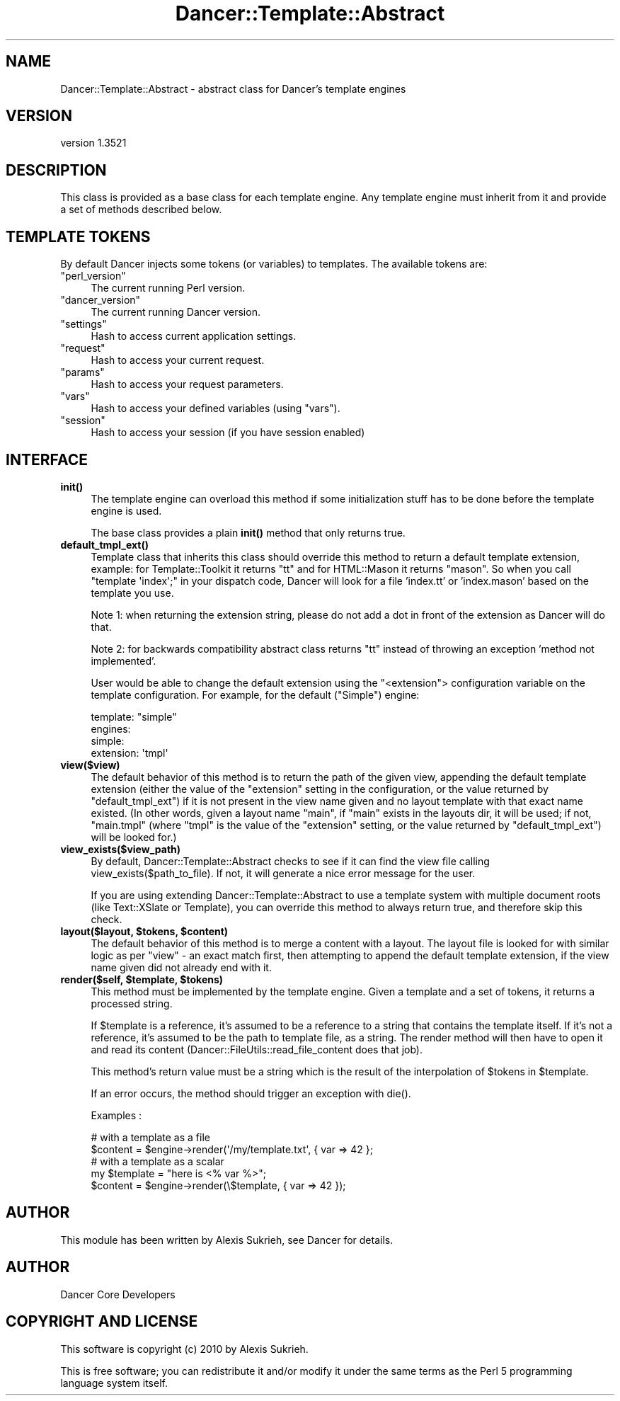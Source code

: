 .\" -*- mode: troff; coding: utf-8 -*-
.\" Automatically generated by Pod::Man 5.01 (Pod::Simple 3.43)
.\"
.\" Standard preamble:
.\" ========================================================================
.de Sp \" Vertical space (when we can't use .PP)
.if t .sp .5v
.if n .sp
..
.de Vb \" Begin verbatim text
.ft CW
.nf
.ne \\$1
..
.de Ve \" End verbatim text
.ft R
.fi
..
.\" \*(C` and \*(C' are quotes in nroff, nothing in troff, for use with C<>.
.ie n \{\
.    ds C` ""
.    ds C' ""
'br\}
.el\{\
.    ds C`
.    ds C'
'br\}
.\"
.\" Escape single quotes in literal strings from groff's Unicode transform.
.ie \n(.g .ds Aq \(aq
.el       .ds Aq '
.\"
.\" If the F register is >0, we'll generate index entries on stderr for
.\" titles (.TH), headers (.SH), subsections (.SS), items (.Ip), and index
.\" entries marked with X<> in POD.  Of course, you'll have to process the
.\" output yourself in some meaningful fashion.
.\"
.\" Avoid warning from groff about undefined register 'F'.
.de IX
..
.nr rF 0
.if \n(.g .if rF .nr rF 1
.if (\n(rF:(\n(.g==0)) \{\
.    if \nF \{\
.        de IX
.        tm Index:\\$1\t\\n%\t"\\$2"
..
.        if !\nF==2 \{\
.            nr % 0
.            nr F 2
.        \}
.    \}
.\}
.rr rF
.\" ========================================================================
.\"
.IX Title "Dancer::Template::Abstract 3"
.TH Dancer::Template::Abstract 3 2023-02-08 "perl v5.38.2" "User Contributed Perl Documentation"
.\" For nroff, turn off justification.  Always turn off hyphenation; it makes
.\" way too many mistakes in technical documents.
.if n .ad l
.nh
.SH NAME
Dancer::Template::Abstract \- abstract class for Dancer's template engines
.SH VERSION
.IX Header "VERSION"
version 1.3521
.SH DESCRIPTION
.IX Header "DESCRIPTION"
This class is provided as a base class for each template engine. Any template
engine must inherit from it and provide a set of methods described below.
.SH "TEMPLATE TOKENS"
.IX Header "TEMPLATE TOKENS"
By default Dancer injects some tokens (or variables) to templates. The
available tokens are:
.ie n .IP """perl_version""" 4
.el .IP \f(CWperl_version\fR 4
.IX Item "perl_version"
The current running Perl version.
.ie n .IP """dancer_version""" 4
.el .IP \f(CWdancer_version\fR 4
.IX Item "dancer_version"
The current running Dancer version.
.ie n .IP """settings""" 4
.el .IP \f(CWsettings\fR 4
.IX Item "settings"
Hash to access current application settings.
.ie n .IP """request""" 4
.el .IP \f(CWrequest\fR 4
.IX Item "request"
Hash to access your current request.
.ie n .IP """params""" 4
.el .IP \f(CWparams\fR 4
.IX Item "params"
Hash to access your request parameters.
.ie n .IP """vars""" 4
.el .IP \f(CWvars\fR 4
.IX Item "vars"
Hash to access your defined variables (using \f(CW\*(C`vars\*(C'\fR).
.ie n .IP """session""" 4
.el .IP \f(CWsession\fR 4
.IX Item "session"
Hash to access your session (if you have session enabled)
.SH INTERFACE
.IX Header "INTERFACE"
.IP \fBinit()\fR 4
.IX Item "init()"
The template engine can overload this method if some initialization stuff has to
be done before the template engine is used.
.Sp
The base class provides a plain \fBinit()\fR method that only returns true.
.IP \fBdefault_tmpl_ext()\fR 4
.IX Item "default_tmpl_ext()"
Template class that inherits this class should override this method to return a default template
extension, example: for Template::Toolkit it returns "tt" and for HTML::Mason it returns "mason".
So when you call \f(CW\*(C`template \*(Aqindex\*(Aq;\*(C'\fR in your dispatch code, Dancer will look for a file 'index.tt'
or 'index.mason' based on the template you use.
.Sp
Note 1: when returning the extension string, please do not add a dot in front of the extension
as Dancer will do that.
.Sp
Note 2: for backwards compatibility abstract class returns "tt" instead of throwing
an exception 'method not implemented'.
.Sp
User would be able to change the default extension using the
\&\f(CW\*(C`<extension\*(C'\fR> configuration variable on the template
configuration. For example, for the default (\f(CW\*(C`Simple\*(C'\fR) engine:
.Sp
.Vb 4
\&     template: "simple"
\&     engines:
\&       simple:
\&         extension: \*(Aqtmpl\*(Aq
.Ve
.IP \fBview($view)\fR 4
.IX Item "view($view)"
The default behavior of this method is to return the path of the given view,
appending the default template extension (either the value of the \f(CW\*(C`extension\*(C'\fR
setting in the configuration, or the value returned by \f(CW\*(C`default_tmpl_ext\*(C'\fR) if
it is not present in the view name given and no layout template with that exact
name existed.  (In other words, given a layout name \f(CW\*(C`main\*(C'\fR, if \f(CW\*(C`main\*(C'\fR exists
in the layouts dir, it will be used; if not, \f(CW\*(C`main.tmpl\*(C'\fR (where \f(CW\*(C`tmpl\*(C'\fR is the
value of the \f(CW\*(C`extension\*(C'\fR setting, or the value returned by \f(CW\*(C`default_tmpl_ext\*(C'\fR)
will be looked for.)
.IP \fBview_exists($view_path)\fR 4
.IX Item "view_exists($view_path)"
By default, Dancer::Template::Abstract checks to see if it can find the
view file calling \f(CWview_exists($path_to_file)\fR. If not, it will
generate a nice error message for the user.
.Sp
If you are using extending Dancer::Template::Abstract to use a template
system with multiple document roots (like Text::XSlate or
Template), you can override this method to always return true, and
therefore skip this check.
.ie n .IP "\fBlayout($layout, \fR\fB$tokens\fR\fB, \fR\fB$content\fR\fB)\fR" 4
.el .IP "\fBlayout($layout, \fR\f(CB$tokens\fR\fB, \fR\f(CB$content\fR\fB)\fR" 4
.IX Item "layout($layout, $tokens, $content)"
The default behavior of this method is to merge a content with a layout.  The
layout file is looked for with similar logic as per \f(CW\*(C`view\*(C'\fR \- an exact match
first, then attempting to append the default template extension, if the view
name given did not already end with it.
.ie n .IP "\fBrender($self, \fR\fB$template\fR\fB, \fR\fB$tokens\fR\fB)\fR" 4
.el .IP "\fBrender($self, \fR\f(CB$template\fR\fB, \fR\f(CB$tokens\fR\fB)\fR" 4
.IX Item "render($self, $template, $tokens)"
This method must be implemented by the template engine. Given a template and a
set of tokens, it returns a processed string.
.Sp
If \f(CW$template\fR is a reference, it's assumed to be a reference to a string that
contains the template itself. If it's not a reference, it's assumed to be the
path to template file, as a string. The render method will then have to open it
and read its content (Dancer::FileUtils::read_file_content does that job).
.Sp
This method's return value must be a string which is the result of the
interpolation of \f(CW$tokens\fR in \f(CW$template\fR.
.Sp
If an error occurs, the method should trigger an exception with \f(CWdie()\fR.
.Sp
Examples :
.Sp
.Vb 2
\&    # with a template as a file
\&    $content = $engine\->render(\*(Aq/my/template.txt\*(Aq, { var => 42 };
\&
\&    # with a template as a scalar
\&    my $template = "here is <% var %>";
\&    $content = $engine\->render(\e$template, { var => 42 });
.Ve
.SH AUTHOR
.IX Header "AUTHOR"
This module has been written by Alexis Sukrieh, see Dancer for details.
.SH AUTHOR
.IX Header "AUTHOR"
Dancer Core Developers
.SH "COPYRIGHT AND LICENSE"
.IX Header "COPYRIGHT AND LICENSE"
This software is copyright (c) 2010 by Alexis Sukrieh.
.PP
This is free software; you can redistribute it and/or modify it under
the same terms as the Perl 5 programming language system itself.
